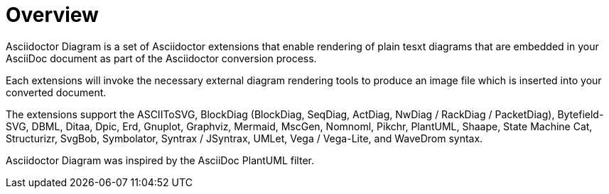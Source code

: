 = Overview
Asciidoctor Diagram is a set of Asciidoctor extensions that enable rendering of plain tesxt diagrams that are embedded in your AsciiDoc document as part of the Asciidoctor conversion process.

Each extensions will invoke the necessary external diagram rendering tools to produce an image file which is inserted into your converted document.

The extensions support the ASCIIToSVG, BlockDiag (BlockDiag, SeqDiag, ActDiag, NwDiag / RackDiag / PacketDiag), Bytefield-SVG, DBML, Ditaa, Dpic, Erd, Gnuplot, Graphviz, Mermaid, MscGen, Nomnoml, Pikchr, PlantUML, Shaape, State Machine Cat, Structurizr, SvgBob, Symbolator, Syntrax / JSyntrax, UMLet, Vega / Vega-Lite, and WaveDrom syntax.

Asciidoctor Diagram was inspired by the AsciiDoc PlantUML filter.